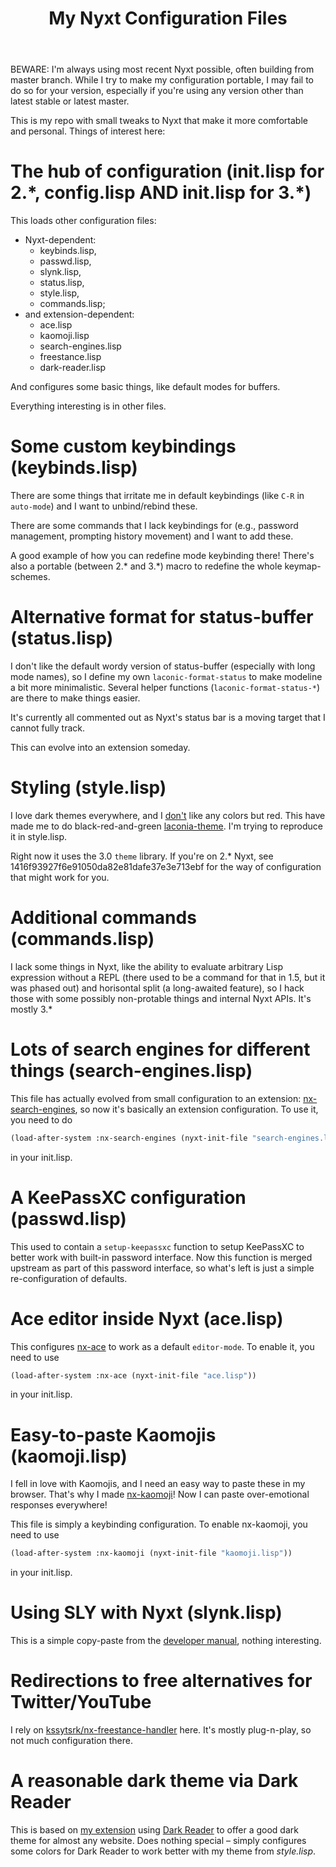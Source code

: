 #+TITLE:My Nyxt Configuration Files

BEWARE: I'm always using most recent Nyxt possible, often building from master branch. While I try to make my configuration portable, I may fail to do so for your version, especially if you're using any version other than latest stable or latest master.

This is my repo with small tweaks to Nyxt that make it more comfortable and personal. Things of interest here:

* The hub of configuration (init.lisp for 2.*, config.lisp AND init.lisp for 3.*)
This loads other configuration files:
- Nyxt-dependent:
  - keybinds.lisp,
  - passwd.lisp,
  - slynk.lisp,
  - status.lisp,
  - style.lisp,
  - commands.lisp;
- and extension-dependent:
  - ace.lisp
  - kaomoji.lisp
  - search-engines.lisp
  - freestance.lisp
  - dark-reader.lisp
And configures some basic things, like default modes for buffers.

Everything interesting is in other files.

* Some custom keybindings (keybinds.lisp)
There are some things that irritate me in default keybindings (like =C-R= in =auto-mode=) and I want to unbind/rebind these.

There are some commands that I lack keybindings for (e.g., password management, prompting history movement) and I want to add these.

A good example of how you can redefine mode keybinding there! There's also a portable (between 2.* and 3.*) macro to redefine the whole keymap-schemes.

* Alternative format for status-buffer (status.lisp)

I don't like the default wordy version of status-buffer (especially with long mode names), so I define my own =laconic-format-status= to make modeline a bit more minimalistic. Several helper functions (=laconic-format-status-*=) are there to make things easier.

It's currently all commented out as Nyxt's status bar is a moving target that I cannot fully track.

This can evolve into an extension someday.
* Styling (style.lisp)
I love dark themes everywhere, and I _don't_ like any colors but red. This have made me to do black-red-and-green [[https://github.com/aartaka/laconia-theme][laconia-theme]]. I'm trying to reproduce it in style.lisp.

Right now it uses the 3.0 =theme= library. If you're on 2.* Nyxt, see 1416f93927f6e91050da82e81dafe37e3e713ebf for the way of configuration that might work for you.

* Additional commands (commands.lisp)

I lack some things in Nyxt, like the ability to evaluate arbitrary Lisp expression without a REPL (there used to be a command for that in 1.5, but it was phased out) and horisontal split (a long-awaited feature), so I hack those with some possibly non-protable things and internal Nyxt APIs. It's mostly 3.*

* Lots of search engines for different things (search-engines.lisp)
This file has actually evolved from small configuration to an extension: [[https://github.com/aartaka/nx-search-engines][nx-search-engines]], so now it's basically an extension configuration. To use it, you need to do
#+BEGIN_SRC lisp
(load-after-system :nx-search-engines (nyxt-init-file "search-engines.lisp"))
#+END_SRC
in your init.lisp.

* A KeePassXC configuration (passwd.lisp) 
This used to contain a =setup-keepassxc= function to setup KeePassXC to better work with built-in password interface. Now this function is merged upstream as part of this password interface, so what's left is just a simple re-configuration of defaults.
* Ace editor inside Nyxt (ace.lisp)
This configures [[https://github.com/atlas-engineer/nx-ace][nx-ace]] to work as a default =editor-mode=. To enable it, you need to use
#+BEGIN_SRC lisp
(load-after-system :nx-ace (nyxt-init-file "ace.lisp"))
#+END_SRC
in your init.lisp.

* Easy-to-paste Kaomojis (kaomoji.lisp)
I fell in love with Kaomojis, and I need an easy way to paste these in
my browser. That's why I made [[https://github.com/aartaka/nx-kaomoji][nx-kaomoji]]! Now I can paste
over-emotional responses everywhere!

This file is simply a keybinding configuration.
To enable nx-kaomoji, you need to use
#+BEGIN_SRC lisp
(load-after-system :nx-kaomoji (nyxt-init-file "kaomoji.lisp"))
#+END_SRC
in your init.lisp.

* Using SLY with Nyxt (slynk.lisp)
This is a simple copy-paste from the [[https://github.com/atlas-engineer/nyxt/blob/master/documents/README.org#sly][developer manual]], nothing interesting.

* Redirections to free alternatives for Twitter/YouTube
I rely on [[https://github.com/kssytsrk/nx-freestance-handler][kssytsrk/nx-freestance-handler]] here. It's mostly plug-n-play, so not much configuration there.

* A reasonable dark theme via Dark Reader
This is based on [[https://github.com/aartaka/nx-dark-reader][my extension]] using [[https://github.com/darkreader/darkreader][Dark Reader]] to offer a good dark theme for almost any website. Does nothing special -- simply configures some colors for Dark Reader to work better with my theme from [[Styling (style.lisp)][style.lisp]].
